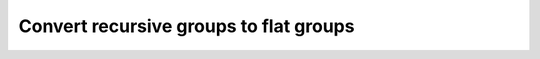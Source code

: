 ***************************************
Convert recursive groups to flat groups
***************************************

